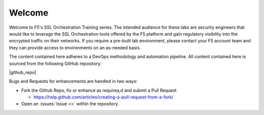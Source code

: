 Welcome
-------

Welcome to F5's SSL Orchestration Training series. The intended audience
for these labs are security engineers that would like to leverage the
SSL Orchestration tools offered by the F5 platform and gain regulatory
visibility into the encrypted traffic on their networks. If you require
a pre-built lab environment, please contact your F5 account team and
they can provide access to environments on an as-needed basis.

The content contained here adheres to a DevOps methodology and
automation pipeline.  All content contained here is sourced from the
following GitHub repository:

|github_repo|

Bugs and Requests for enhancements are handled in two ways:

- Fork the Github Repo, fix or enhance as requirea,d and submit a Pull Request

  - https://help.github.com/articles/creating-a-pull-request-from-a-fork/

- Open an :issues:`Issue <>` within the repository.
